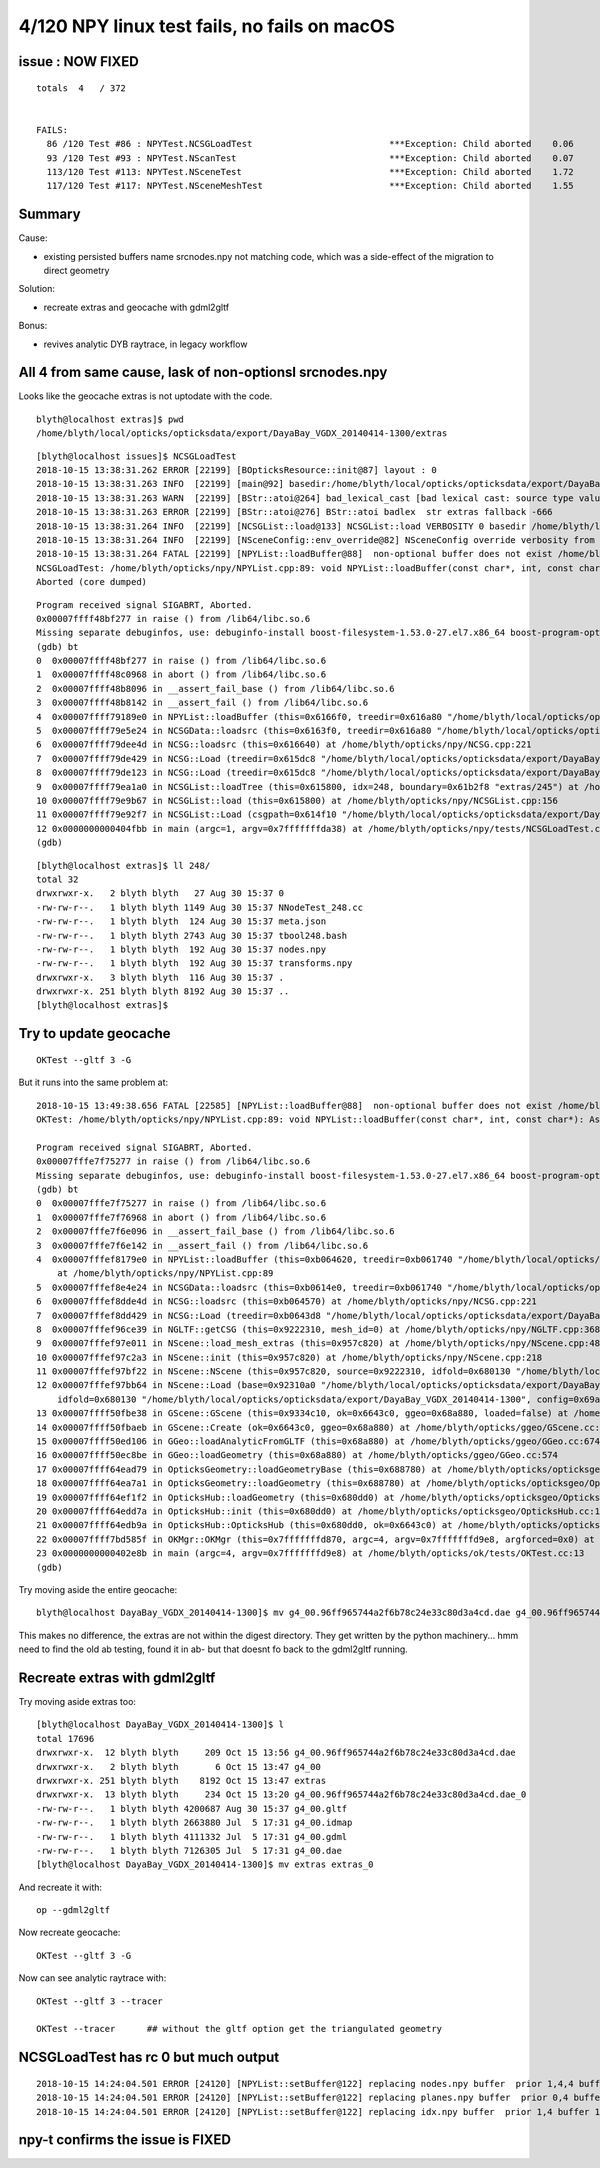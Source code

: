 4/120 NPY linux test fails, no fails on macOS
======================================================


issue : NOW FIXED
---------------------


::

    totals  4   / 372 


    FAILS:
      86 /120 Test #86 : NPYTest.NCSGLoadTest                          ***Exception: Child aborted    0.06   
      93 /120 Test #93 : NPYTest.NScanTest                             ***Exception: Child aborted    0.07   
      113/120 Test #113: NPYTest.NSceneTest                            ***Exception: Child aborted    1.72   
      117/120 Test #117: NPYTest.NSceneMeshTest                        ***Exception: Child aborted    1.55   



Summary
-----------

Cause:

* existing persisted buffers name srcnodes.npy not matching code, which was a side-effect of the 
  migration to direct geometry  

Solution:

* recreate extras and geocache with gdml2gltf

Bonus:

* revives analytic DYB raytrace, in legacy workflow



All 4 from same cause, lask of non-optionsl srcnodes.npy 
-----------------------------------------------------------

Looks like the geocache extras is not uptodate with the code.

::

    blyth@localhost extras]$ pwd
    /home/blyth/local/opticks/opticksdata/export/DayaBay_VGDX_20140414-1300/extras


::

    [blyth@localhost issues]$ NCSGLoadTest
    2018-10-15 13:38:31.262 ERROR [22199] [BOpticksResource::init@87] layout : 0
    2018-10-15 13:38:31.263 INFO  [22199] [main@92] basedir:/home/blyth/local/opticks/opticksdata/export/DayaBay_VGDX_20140414-1300/extras
    2018-10-15 13:38:31.263 WARN  [22199] [BStr::atoi@264] bad_lexical_cast [bad lexical cast: source type value could not be interpreted as target]  with [extras]
    2018-10-15 13:38:31.263 ERROR [22199] [BStr::atoi@276] BStr::atoi badlex  str extras fallback -666
    2018-10-15 13:38:31.264 INFO  [22199] [NCSGList::load@133] NCSGList::load VERBOSITY 0 basedir /home/blyth/local/opticks/opticksdata/export/DayaBay_VGDX_20140414-1300/extras txtpath /home/blyth/local/opticks/opticksdata/export/DayaBay_VGDX_20140414-1300/extras/csg.txt nbnd 249
    2018-10-15 13:38:31.264 INFO  [22199] [NSceneConfig::env_override@82] NSceneConfig override verbosity from VERBOSITY envvar 1
    2018-10-15 13:38:31.264 FATAL [22199] [NPYList::loadBuffer@88]  non-optional buffer does not exist /home/blyth/local/opticks/opticksdata/export/DayaBay_VGDX_20140414-1300/extras/248/srcnodes.npy
    NCSGLoadTest: /home/blyth/opticks/npy/NPYList.cpp:89: void NPYList::loadBuffer(const char*, int, const char*): Assertion `0' failed.
    Aborted (core dumped)

::

    Program received signal SIGABRT, Aborted.
    0x00007ffff48bf277 in raise () from /lib64/libc.so.6
    Missing separate debuginfos, use: debuginfo-install boost-filesystem-1.53.0-27.el7.x86_64 boost-program-options-1.53.0-27.el7.x86_64 boost-regex-1.53.0-27.el7.x86_64 boost-system-1.53.0-27.el7.x86_64 glibc-2.17-222.el7.x86_64 keyutils-libs-1.5.8-3.el7.x86_64 krb5-libs-1.15.1-19.el7.x86_64 libcom_err-1.42.9-12.el7_5.x86_64 libgcc-4.8.5-28.el7_5.1.x86_64 libicu-50.1.2-15.el7.x86_64 libselinux-2.5-12.el7.x86_64 libstdc++-4.8.5-28.el7_5.1.x86_64 openssl-libs-1.0.2k-12.el7.x86_64 pcre-8.32-17.el7.x86_64 zlib-1.2.7-17.el7.x86_64
    (gdb) bt
    0  0x00007ffff48bf277 in raise () from /lib64/libc.so.6
    1  0x00007ffff48c0968 in abort () from /lib64/libc.so.6
    2  0x00007ffff48b8096 in __assert_fail_base () from /lib64/libc.so.6
    3  0x00007ffff48b8142 in __assert_fail () from /lib64/libc.so.6
    4  0x00007ffff79189e0 in NPYList::loadBuffer (this=0x6166f0, treedir=0x616a80 "/home/blyth/local/opticks/opticksdata/export/DayaBay_VGDX_20140414-1300/extras/248", bid=0, msg=0x0) at /home/blyth/opticks/npy/NPYList.cpp:89
    5  0x00007ffff79e5e24 in NCSGData::loadsrc (this=0x6163f0, treedir=0x616a80 "/home/blyth/local/opticks/opticksdata/export/DayaBay_VGDX_20140414-1300/extras/248") at /home/blyth/opticks/npy/NCSGData.cpp:81
    6  0x00007ffff79dee4d in NCSG::loadsrc (this=0x616640) at /home/blyth/opticks/npy/NCSG.cpp:221
    7  0x00007ffff79de429 in NCSG::Load (treedir=0x615dc8 "/home/blyth/local/opticks/opticksdata/export/DayaBay_VGDX_20140414-1300/extras/248", config=0x615e70) at /home/blyth/opticks/npy/NCSG.cpp:77
    8  0x00007ffff79de123 in NCSG::Load (treedir=0x615dc8 "/home/blyth/local/opticks/opticksdata/export/DayaBay_VGDX_20140414-1300/extras/248") at /home/blyth/opticks/npy/NCSG.cpp:47
    9  0x00007ffff79ea1a0 in NCSGList::loadTree (this=0x615800, idx=248, boundary=0x61b2f8 "extras/245") at /home/blyth/opticks/npy/NCSGList.cpp:254
    10 0x00007ffff79e9b67 in NCSGList::load (this=0x615800) at /home/blyth/opticks/npy/NCSGList.cpp:156
    11 0x00007ffff79e92f7 in NCSGList::Load (csgpath=0x614f10 "/home/blyth/local/opticks/opticksdata/export/DayaBay_VGDX_20140414-1300/extras", verbosity=0, checkmaterial=false) at /home/blyth/opticks/npy/NCSGList.cpp:40
    12 0x0000000000404fbb in main (argc=1, argv=0x7fffffffda38) at /home/blyth/opticks/npy/tests/NCSGLoadTest.cc:116
    (gdb) 



::

    [blyth@localhost extras]$ ll 248/
    total 32
    drwxrwxr-x.   2 blyth blyth   27 Aug 30 15:37 0
    -rw-rw-r--.   1 blyth blyth 1149 Aug 30 15:37 NNodeTest_248.cc
    -rw-rw-r--.   1 blyth blyth  124 Aug 30 15:37 meta.json
    -rw-rw-r--.   1 blyth blyth 2743 Aug 30 15:37 tbool248.bash
    -rw-rw-r--.   1 blyth blyth  192 Aug 30 15:37 nodes.npy
    -rw-rw-r--.   1 blyth blyth  192 Aug 30 15:37 transforms.npy
    drwxrwxr-x.   3 blyth blyth  116 Aug 30 15:37 .
    drwxrwxr-x. 251 blyth blyth 8192 Aug 30 15:37 ..
    [blyth@localhost extras]$ 



Try to update geocache
--------------------------

::

    OKTest --gltf 3 -G 

But it runs into the same problem at::

    2018-10-15 13:49:38.656 FATAL [22585] [NPYList::loadBuffer@88]  non-optional buffer does not exist /home/blyth/local/opticks/opticksdata/export/DayaBay_VGDX_20140414-1300/extras/248/srcnodes.npy
    OKTest: /home/blyth/opticks/npy/NPYList.cpp:89: void NPYList::loadBuffer(const char*, int, const char*): Assertion `0' failed.

    Program received signal SIGABRT, Aborted.
    0x00007fffe7f75277 in raise () from /lib64/libc.so.6
    Missing separate debuginfos, use: debuginfo-install boost-filesystem-1.53.0-27.el7.x86_64 boost-program-options-1.53.0-27.el7.x86_64 boost-regex-1.53.0-27.el7.x86_64 boost-system-1.53.0-27.el7.x86_64 glfw-3.2.1-2.el7.x86_64 glibc-2.17-222.el7.x86_64 keyutils-libs-1.5.8-3.el7.x86_64 krb5-libs-1.15.1-19.el7.x86_64 libX11-1.6.5-1.el7.x86_64 libXau-1.0.8-2.1.el7.x86_64 libXcursor-1.1.14-8.el7.x86_64 libXext-1.3.3-3.el7.x86_64 libXfixes-5.0.3-1.el7.x86_64 libXinerama-1.1.3-2.1.el7.x86_64 libXrandr-1.5.1-2.el7.x86_64 libXrender-0.9.10-1.el7.x86_64 libXxf86vm-1.1.4-1.el7.x86_64 libcom_err-1.42.9-12.el7_5.x86_64 libgcc-4.8.5-28.el7_5.1.x86_64 libicu-50.1.2-15.el7.x86_64 libselinux-2.5-12.el7.x86_64 libstdc++-4.8.5-28.el7_5.1.x86_64 libxcb-1.12-1.el7.x86_64 openssl-libs-1.0.2k-12.el7.x86_64 pcre-8.32-17.el7.x86_64 zlib-1.2.7-17.el7.x86_64
    (gdb) bt
    0  0x00007fffe7f75277 in raise () from /lib64/libc.so.6
    1  0x00007fffe7f76968 in abort () from /lib64/libc.so.6
    2  0x00007fffe7f6e096 in __assert_fail_base () from /lib64/libc.so.6
    3  0x00007fffe7f6e142 in __assert_fail () from /lib64/libc.so.6
    4  0x00007fffef8179e0 in NPYList::loadBuffer (this=0xb064620, treedir=0xb061740 "/home/blyth/local/opticks/opticksdata/export/DayaBay_VGDX_20140414-1300/extras/248", bid=0, msg=0x0)
        at /home/blyth/opticks/npy/NPYList.cpp:89
    5  0x00007fffef8e4e24 in NCSGData::loadsrc (this=0xb0614e0, treedir=0xb061740 "/home/blyth/local/opticks/opticksdata/export/DayaBay_VGDX_20140414-1300/extras/248") at /home/blyth/opticks/npy/NCSGData.cpp:81
    6  0x00007fffef8dde4d in NCSG::loadsrc (this=0xb064570) at /home/blyth/opticks/npy/NCSG.cpp:221
    7  0x00007fffef8dd429 in NCSG::Load (treedir=0xb0643d8 "/home/blyth/local/opticks/opticksdata/export/DayaBay_VGDX_20140414-1300/extras/248", config=0x69a3b0) at /home/blyth/opticks/npy/NCSG.cpp:77
    8  0x00007fffef96ce39 in NGLTF::getCSG (this=0x9222310, mesh_id=0) at /home/blyth/opticks/npy/NGLTF.cpp:368
    9  0x00007fffef97e011 in NScene::load_mesh_extras (this=0x957c820) at /home/blyth/opticks/npy/NScene.cpp:488
    10 0x00007fffef97c2a3 in NScene::init (this=0x957c820) at /home/blyth/opticks/npy/NScene.cpp:218
    11 0x00007fffef97bf22 in NScene::NScene (this=0x957c820, source=0x9222310, idfold=0x680130 "/home/blyth/local/opticks/opticksdata/export/DayaBay_VGDX_20140414-1300", dbgnode=-1) at /home/blyth/opticks/npy/NScene.cpp:167
    12 0x00007fffef97bb64 in NScene::Load (base=0x92310a0 "/home/blyth/local/opticks/opticksdata/export/DayaBay_VGDX_20140414-1300", name=0x91e8e80 "g4_00.gltf", 
        idfold=0x680130 "/home/blyth/local/opticks/opticksdata/export/DayaBay_VGDX_20140414-1300", config=0x69a3b0, dbgnode=-1, scene_idx=0) at /home/blyth/opticks/npy/NScene.cpp:118
    13 0x00007ffff50fbe38 in GScene::GScene (this=0x9334c10, ok=0x6643c0, ggeo=0x68a880, loaded=false) at /home/blyth/opticks/ggeo/GScene.cc:127
    14 0x00007ffff50fbaeb in GScene::Create (ok=0x6643c0, ggeo=0x68a880) at /home/blyth/opticks/ggeo/GScene.cc:74
    15 0x00007ffff50ed106 in GGeo::loadAnalyticFromGLTF (this=0x68a880) at /home/blyth/opticks/ggeo/GGeo.cc:674
    16 0x00007ffff50ec8be in GGeo::loadGeometry (this=0x68a880) at /home/blyth/opticks/ggeo/GGeo.cc:574
    17 0x00007ffff64ead79 in OpticksGeometry::loadGeometryBase (this=0x688780) at /home/blyth/opticks/opticksgeo/OpticksGeometry.cc:139
    18 0x00007ffff64ea7a1 in OpticksGeometry::loadGeometry (this=0x688780) at /home/blyth/opticks/opticksgeo/OpticksGeometry.cc:89
    19 0x00007ffff64ef1f2 in OpticksHub::loadGeometry (this=0x680dd0) at /home/blyth/opticks/opticksgeo/OpticksHub.cc:407
    20 0x00007ffff64edd7a in OpticksHub::init (this=0x680dd0) at /home/blyth/opticks/opticksgeo/OpticksHub.cc:177
    21 0x00007ffff64edb9a in OpticksHub::OpticksHub (this=0x680dd0, ok=0x6643c0) at /home/blyth/opticks/opticksgeo/OpticksHub.cc:156
    22 0x00007ffff7bd585f in OKMgr::OKMgr (this=0x7fffffffd870, argc=4, argv=0x7fffffffd9e8, argforced=0x0) at /home/blyth/opticks/ok/OKMgr.cc:44
    23 0x0000000000402e8b in main (argc=4, argv=0x7fffffffd9e8) at /home/blyth/opticks/ok/tests/OKTest.cc:13
    (gdb) 


Try moving aside the entire geocache::

   blyth@localhost DayaBay_VGDX_20140414-1300]$ mv g4_00.96ff965744a2f6b78c24e33c80d3a4cd.dae g4_00.96ff965744a2f6b78c24e33c80d3a4cd.dae_0

This makes no difference, the extras are not within the digest directory. They get written by the  python machinery... hmm need to find the old
ab testing, found it in ab- but that doesnt fo back to the gdml2gltf running. 


Recreate extras with gdml2gltf
------------------------------------

Try moving aside extras too::

    [blyth@localhost DayaBay_VGDX_20140414-1300]$ l
    total 17696
    drwxrwxr-x.  12 blyth blyth     209 Oct 15 13:56 g4_00.96ff965744a2f6b78c24e33c80d3a4cd.dae
    drwxrwxr-x.   2 blyth blyth       6 Oct 15 13:47 g4_00
    drwxrwxr-x. 251 blyth blyth    8192 Oct 15 13:47 extras
    drwxrwxr-x.  13 blyth blyth     234 Oct 15 13:20 g4_00.96ff965744a2f6b78c24e33c80d3a4cd.dae_0
    -rw-rw-r--.   1 blyth blyth 4200687 Aug 30 15:37 g4_00.gltf
    -rw-rw-r--.   1 blyth blyth 2663880 Jul  5 17:31 g4_00.idmap
    -rw-rw-r--.   1 blyth blyth 4111332 Jul  5 17:31 g4_00.gdml
    -rw-rw-r--.   1 blyth blyth 7126305 Jul  5 17:31 g4_00.dae
    [blyth@localhost DayaBay_VGDX_20140414-1300]$ mv extras extras_0

And recreate it with::

    op --gdml2gltf

Now recreate geocache::

    OKTest --gltf 3 -G

Now can see analytic raytrace with::
   
   OKTest --gltf 3 --tracer        

   OKTest --tracer      ## without the gltf option get the triangulated geometry 




NCSGLoadTest has rc 0 but much output
----------------------------------------

::


    2018-10-15 14:24:04.501 ERROR [24120] [NPYList::setBuffer@122] replacing nodes.npy buffer  prior 1,4,4 buffer 1,4,4 msg prepareForExport
    2018-10-15 14:24:04.501 ERROR [24120] [NPYList::setBuffer@122] replacing planes.npy buffer  prior 0,4 buffer 0,4 msg prepareForExport
    2018-10-15 14:24:04.501 ERROR [24120] [NPYList::setBuffer@122] replacing idx.npy buffer  prior 1,4 buffer 1,4 msg prepareForExport


npy-t confirms the issue is FIXED
---------------------------------------


